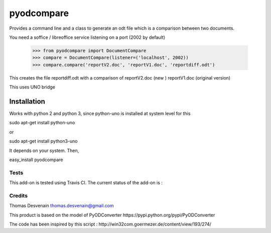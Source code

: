 ===========
pyodcompare
===========

Provides a command line and a class
to generate an odt file which is a comparison between two documents.

You need a soffice / libreoffice service listening on a port (2002 by default)

	>>> from pyodcompare import DocumentCompare
	>>> compare = DocumentCompare(listener=('localhost', 2002))
	>>> compare.compare('reportV2.doc', 'reportV1.doc', 'reportdiff.odt')

This creates the file reportdiff.odt with a comparison of reportV2.doc (new )
reportV1.doc (original version)

This uses UNO bridge

Installation
------------

Works with python 2 and python 3, since python-uno is installed at system level for this 

sudo apt-get install python-uno

or 

sudo apt-get install python3-uno

It depends on your system. Then,

easy_install pyodcompare

Tests
=====

This add-on is tested using Travis CI. The current status of the add-on is :

.. image:: https://secure.travis-ci.org/tdesvenain/pyodcompare.png
    :target: http://travis-ci.org/tdesvenain/pyodcompare

Credits
=======

Thomas Desvenain thomas.desvenain@gmail.com

This product is based on the model of PyODConverter
_`https://pypi.python.org/pypi/PyODConverter`

The code has been inspired by this script :
_`http://win32com.goermezer.de/content/view/193/274/`
